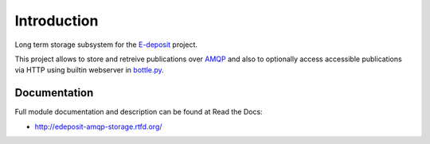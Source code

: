 Introduction
============

.. image:: https://badge.fury.io/py/edeposit.amqp.storage.png
    :target: https://pypi.python.org/pypi/edeposit.amqp.storage

.. image:: https://img.shields.io/pypi/dm/edeposit.amqp.storage.svg
    :target: https://pypi.python.org/pypi/edeposit.amqp.storage

.. image:: https://readthedocs.org/projects/edeposit-amqp-storage/badge/?version=latest
    :target: http://edeposit-amqp-storage.readthedocs.org/

.. image:: https://img.shields.io/pypi/l/edeposit.amqp.storage.svg

.. image:: https://img.shields.io/github/issues/edeposit/edeposit.amqp.storage.svg
    :target: https://github.com/edeposit/edeposit.amqp.storage/issues

Long term storage subsystem for the E-deposit_ project.

This project allows to store and retreive publications over AMQP_ and also to optionally access accessible publications via HTTP using builtin webserver in bottle.py_.

.. _AMQP: https://www.amqp.org/
.. _bottle.py: http://bottlepy.org
.. _E-deposit: http://edeposit.nkp.cz/

Documentation
-------------

Full module documentation and description can be found at Read the Docs:

- http://edeposit-amqp-storage.rtfd.org/